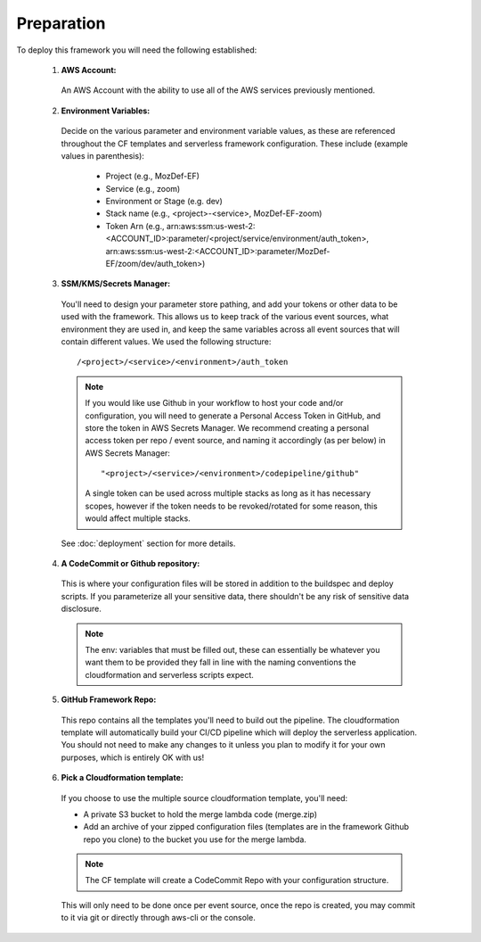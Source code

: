 Preparation
============

To deploy this framework you will need the following established:


    1. **AWS Account:**

      An AWS Account with the ability to use all of the AWS services previously mentioned.

    2. **Environment Variables:**

      Decide on the various parameter and environment variable values, as these are referenced throughout the CF templates and serverless framework configuration. These include (example values in parenthesis):

        * Project (e.g., MozDef-EF)
        * Service (e.g., zoom)
        * Environment or Stage (e.g. dev)
        * Stack name (e.g., <project>-<service>, MozDef-EF-zoom)
        * Token Arn (e.g., arn:aws:ssm:us-west-2:<ACCOUNT_ID>:parameter/<project/service/environment/auth_token>, arn:aws:ssm:us-west-2:<ACCOUNT_ID>:parameter/MozDef-EF/zoom/dev/auth_token>)


    3. **SSM/KMS/Secrets Manager:**

      You'll need to design your parameter store pathing, and add your tokens or other data to be used with the framework. This allows us to keep track of the various event sources, what environment they are used in, and keep the same variables across all event sources that will contain different values.
      We used the following structure::

        /<project>/<service>/<environment>/auth_token

      .. note:: If you would like use Github in your workflow to host your code and/or configuration, you will need to generate a Personal Access Token in GitHub, and store the token in AWS Secrets Manager. We recommend creating a personal access token per repo / event source, and naming it accordingly (as per below) in AWS Secrets Manager::
        
        "<project>/<service>/<environment>/codepipeline/github"

        A single token can be used across multiple stacks as long as it has necessary scopes, however if the token needs to be revoked/rotated for some reason, this would affect multiple stacks.

      See :doc:`deployment` section for more details.

    4. **A CodeCommit or Github repository:**

      This is where your configuration files will be stored in addition to the buildspec and deploy scripts.
      If you parameterize all your sensitive data, there shouldn't be any risk of sensitive data disclosure.

      .. note:: The env: variables that must be filled out, these can essentially be whatever you want them to be provided they fall in line with the naming conventions the cloudformation and serverless scripts expect.


    5. **GitHub Framework Repo:**

      This repo contains all the templates you'll need to build out the pipeline. 
      The cloudformation template will automatically build your CI/CD pipeline which will deploy the serverless application. 
      You should not need to make any changes to it unless you plan to modify it for your own purposes, which is entirely OK with us!


    6. **Pick a Cloudformation template:**
    
      If you choose to use the multiple source cloudformation template, you'll need:

      * A private S3 bucket to hold the merge lambda code (merge.zip)
      * Add an archive of your zipped configuration files (templates are in the framework Github repo you clone) to the bucket you use for the merge lambda.

      .. note:: The CF template will create a CodeCommit Repo with your configuration structure.
      This will only need to be done once per event source, once the repo is created, you may commit to it via git or directly through aws-cli or the console.

